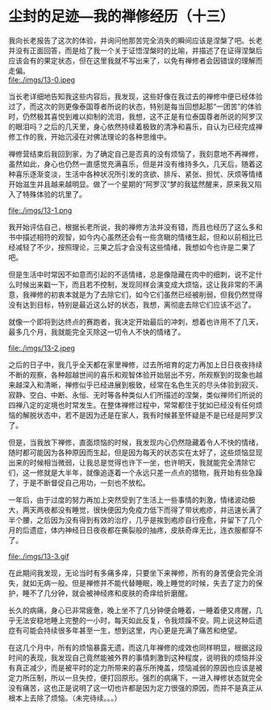 * 尘封的足迹---我的禅修经历（十三）

我向长老报告了这次的体验，并询问他那苦完全消失的瞬间应该是涅槃了吧。长老并没有正面回答，而是给了我一个关于证悟涅槃时的比喻，并描述了在证得涅槃后应该会有的果定状态，但在这里我就不写出来了，以免有禅修者会因错误的理解而走偏。\\
file:./imgs/13-0.jpeg

当长老详细地告知我这些内容后，我发现，这些好像在我过去的禅修中便已经体验过了，而这次的则更像泰国尊者所说的状态，特别是每当回想起那“一团苦”的体验时，仍然极其喜悦到难以抑制的流泪，我想，这不正是有位泰国尊者所说的阿罗汉的眼泪吗？之后的几天里，身心依然持续着极致的清净和喜乐，自认为已经完成禅修工作的我，开始沉浸在对佛法理论的各种思维中。

禅修营结束后我回到家，为了确定自己是否真的没有烦恼了，我刻意地不再禅修，虽然如此，身心也仍然一直感觉充满喜乐，但是并没有维持多久，几天后，随着这种喜乐逐渐变淡，生活中各种状况所引发的贪欲、排斥、紧张、担忧、厌烦等情绪开始滋生并且越来越明显。做了一个星期的“阿罗汉”梦的我猛然醒来，原来我又陷入了特殊体验的坑里了。

file:./imgs/13-1.png

我开始评估自己，根据长老所说，我的禅修方法并没有错，而且也经历了这么多和书中描述相符的观智，如今内心虽然还会有一些贪瞋的情绪生起，但和以前相比已经减轻了不少，按照理论，三果之后才会没有这些情绪，我想如今也许是二果了吧。

但是生活中时常因不如意而引起的不适情绪，总是像隐藏在肉中的细刺，说不定什么时候出来戳一下，而且若不控制，发现同样会演变成大烦恼，这让我非常的不满意，我禅修的初衷本就是为了去除它们，如今它们虽然已经被削弱，但我仍然觉得没有达到目标，特别是最近这么好的状态，我想，离彻底去除它们应该不远了。

就像一个即将到达终点的赛跑者，我决定开始最后的冲刺，想着也许用不了几天，最多几个月，我就能完全灭除这一切令人不快的情绪了。

file:./imgs/13-2.jpeg

之后的日子中，我几乎全天都在家里禅修，过去所培育的定力再加上日日夜夜持续不断的观察，各种超越世间的喜乐和观智体验开始层出不穷，所观察到的现象也越来越深入和清晰，禅修似乎已经进展到极致，经常在名色生灭的尽头体验到寂灭、寂静、空白、中断、永恒、无时等各种类似人们所描述的涅槃，类似禅师们所说的四禅八定的定境也时常发生。在整体禅修过程中，常常都住于犹如已经没有任何烦恼的解脱状态中，若不是因为还是在家人，我有时候甚至怀疑是不是已经是阿罗汉了。

但是，当我放下禅修，直面烦恼的时候，我发现内心仍然隐藏着令人不快的情绪，随时都可能因为各种原因而生起，但是因为每天的状态实在太好了，这些烦恼显现出来的时候相当微弱，让我总是觉得也许下一坐，也许明天，我就能完全清除它们，这一修就是大半年，就像追逐着一个永远只差一点点的猎物，我开始有些急躁了，于是不断督促自己用功，一刻也不放松。

一年后，由于过度的努力再加上突然受到了生活上一些事情的刺激，情绪波动极大，两天两夜都没有睡觉，很快便因为免疫力低下而得了带状疱疹，并迅速长满了半个腰，之后因为没有得到有效的治疗，几乎是挨到疱疹自行痊愈，并留下了几个月的后遗症，体内神经日日夜夜都在撕裂般的抽疼，皮肤奇痒无比，连衣服都穿不了。

file:./imgs/13-3.gif

在此期间我发现，无论当时有多痛多痒，只要坐下来禅修，所有的身苦便会完全消失，就如无病一般。但是禅修并不能代替睡眠，晚上睡觉的时候，失去了定力的保护，睡不了几分钟，就会被神经疼和皮肤的奇痒给折磨醒。

长久的病痛，身心已非常疲惫，晚上坐不了几分钟便会睡着，一睡着便又疼醒，几乎无法安稳地睡上完整的一小时，每天如此反复，令我烦躁不安。网上说这种后遗症有可能会持续很多年甚至一生，想到这里，内心更是充满了痛苦和绝望。

在这几个月中，所有的烦恼暴露无遗，而这几年禅修的成效也同样明显，根据这段时间的表现，我发现自己竟然能被外界的事情刺激到这种程度，说明我的烦恼并没有真正减少，而是被平时的定力所带来的喜乐所掩盖，烦恼减弱的原因也应该是被定力所压制，所以一旦失控，便打回原形。强烈的病痛下，一进入禅修状态就完全没有痛苦，这也正是说明了这一切也许都是因为定力很强的原因，而并不是真正从根本上去除了烦恼。（未完待续。。。）
